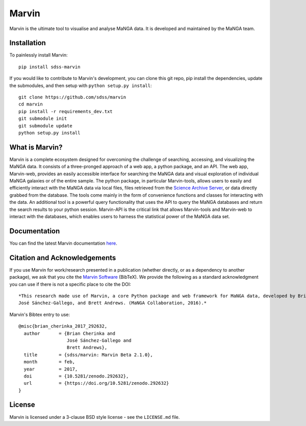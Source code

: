 Marvin
======

Marvin is the ultimate tool to visualise and analyse MaNGA data. It is
developed and maintained by the MaNGA team.

|Build Status| |Coverage Status| |PyPI| |PyPI download| |DOI| |astropy|
|BrowserStack Status| |readthedocs|

Installation
------------

To painlessly install Marvin:

::

    pip install sdss-marvin

If you would like to contribute to Marvin's development, you can clone
this git repo, pip install the dependencies, update the submodules, and
then setup with ``python setup.py install``:

::

    git clone https://github.com/sdss/marvin
    cd marvin
    pip install -r requirements_dev.txt
    git submodule init
    git submodule update
    python setup.py install

What is Marvin?
---------------

Marvin is a complete ecosystem designed for overcoming the challenge of
searching, accessing, and visualizing the MaNGA data. It consists of a
three-pronged approach of a web app, a python package, and an API. The
web app, Marvin-web, provides an easily accessible interface for
searching the MaNGA data and visual exploration of individual MaNGA
galaxies or of the entire sample. The python package, in particular
Marvin-tools, allows users to easily and efficiently interact with the
MaNGA data via local files, files retrieved from the `Science Archive
Server <https://sas.sdss.org>`__, or data directly grabbed from the
database. The tools come mainly in the form of convenience functions and
classes for interacting with the data. An additional tool is a powerful
query functionality that uses the API to query the MaNGA databases and
return the search results to your python session. Marvin-API is the
critical link that allows Marvin-tools and Marvin-web to interact with
the databases, which enables users to harness the statistical power of
the MaNGA data set.

Documentation
-------------

You can find the latest Marvin documentation
`here <http://sdss-marvin.readthedocs.io/en/latest/>`__.

Citation and Acknowledgements
-----------------------------

If you use Marvin for work/research presented in a publication (whether
directly, or as a dependency to another package), we ask that you cite
the `Marvin Software <https://zenodo.org/record/292632>`__ (BibTeX). We
provide the following as a standard acknowledgment you can use if there
is not a specific place to cite the DOI:

::

    *This research made use of Marvin, a core Python package and web framework for MaNGA data, developed by Brian Cherinka,
    José Sánchez-Gallego, and Brett Andrews. (MaNGA Collaboration, 2016).*

Marvin's Bibtex entry to use:

::

      @misc{brian_cherinka_2017_292632,
        author       = {Brian Cherinka and
                        José Sánchez-Gallego and
                        Brett Andrews},
        title        = {sdss/marvin: Marvin Beta 2.1.0},
        month        = feb,
        year         = 2017,
        doi          = {10.5281/zenodo.292632},
        url          = {https://doi.org/10.5281/zenodo.292632}
      }

License
-------

Marvin is licensed under a 3-clause BSD style license - see the
``LICENSE.md`` file.

.. |Build Status| image:: https://travis-ci.org/sdss/marvin.svg?branch=master
   :target: https://travis-ci.org/sdss/marvin
.. |Coverage Status| image:: https://coveralls.io/repos/github/sdss/marvin/badge.svg?branch=master
   :target: https://coveralls.io/github/sdss/marvin?branch=master
.. |PyPI| image:: https://img.shields.io/pypi/v/sdss-marvin.svg
   :target: https://pypi.python.org/pypi/sdss-marvin
.. |PyPI download| image:: https://img.shields.io/pypi/dm/sdss-marvin.svg
   :target: https://pypi.python.org/pypi/sdss-marvin
.. |DOI| image:: https://zenodo.org/badge/DOI/10.5281/zenodo.292632.svg
   :target: https://doi.org/10.5281/zenodo.292632
.. |astropy| image:: http://img.shields.io/badge/powered%20by-AstroPy-orange.svg?style=flat
   :target: http://www.astropy.org/
.. |BrowserStack Status| image:: https://www.browserstack.com/automate/badge.svg?badge_key=WWgyaGJBbW45aityUVJtYytDcHFydU9EZE9ObVdOVVpkaUxGZkxwbzdHQT0tLUNkcW5Hc3JaRTdqR0l6ajltSUdTRXc9PQ==--21b221b6714b852f8f4215c787ffa6e2812e2ad6
.. |readthedocs| image:: https://readthedocs.org/projects/docs/badge/
   :target: http://sdss-marvin.readthedocs.io/en/latest/
